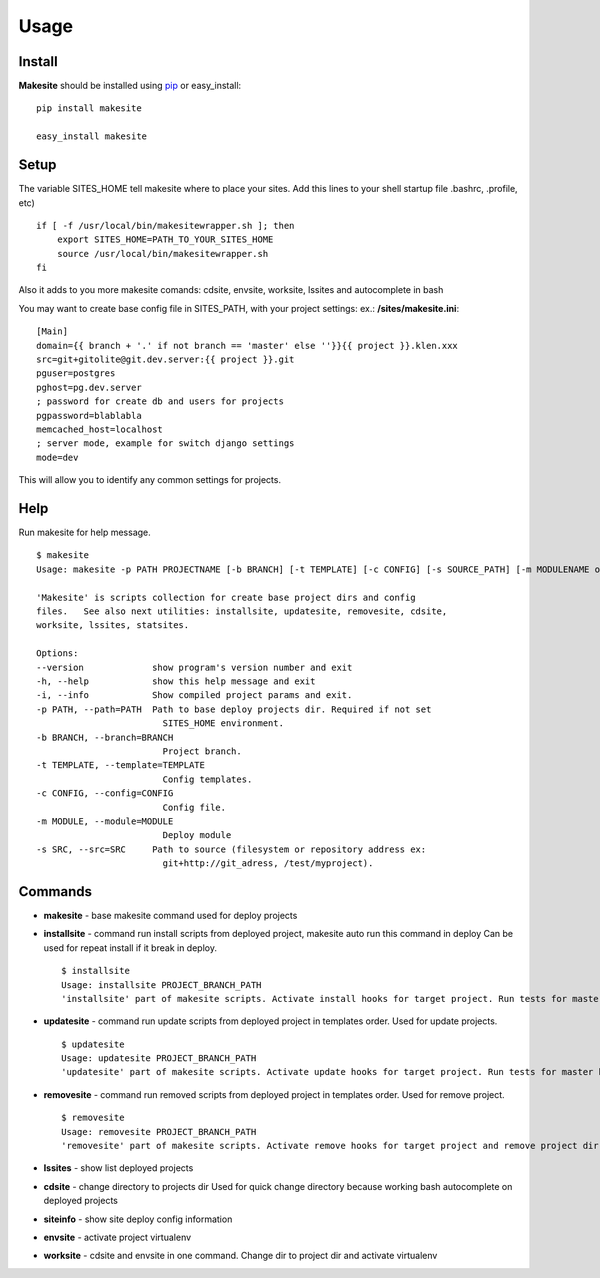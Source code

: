 Usage
=====


Install
-------

**Makesite** should be installed using pip_ or easy_install: ::

    pip install makesite

    easy_install makesite


Setup
-----

The variable SITES_HOME tell makesite where to place your sites.
Add this lines to your shell startup file .bashrc, .profile, etc) ::

    if [ -f /usr/local/bin/makesitewrapper.sh ]; then
        export SITES_HOME=PATH_TO_YOUR_SITES_HOME
        source /usr/local/bin/makesitewrapper.sh
    fi

Also it adds to you more makesite comands: cdsite, envsite, worksite, lssites and autocomplete in bash

You may want to create base config file in SITES_PATH, with your project settings:
ex.: **/sites/makesite.ini**: ::

    [Main]
    domain={{ branch + '.' if not branch == 'master' else ''}}{{ project }}.klen.xxx
    src=git+gitolite@git.dev.server:{{ project }}.git
    pguser=postgres
    pghost=pg.dev.server
    ; password for create db and users for projects
    pgpassword=blablabla
    memcached_host=localhost
    ; server mode, example for switch django settings
    mode=dev

This will allow you to identify any common settings for projects.


Help
----

Run makesite for help message. ::

    $ makesite
    Usage: makesite -p PATH PROJECTNAME [-b BRANCH] [-t TEMPLATE] [-c CONFIG] [-s SOURCE_PATH] [-m MODULENAME or MODULEPATH] [-i]

    'Makesite' is scripts collection for create base project dirs and config
    files.   See also next utilities: installsite, updatesite, removesite, cdsite,
    worksite, lssites, statsites.

    Options:
    --version             show program's version number and exit
    -h, --help            show this help message and exit
    -i, --info            Show compiled project params and exit.
    -p PATH, --path=PATH  Path to base deploy projects dir. Required if not set
                            SITES_HOME environment.
    -b BRANCH, --branch=BRANCH
                            Project branch.
    -t TEMPLATE, --template=TEMPLATE
                            Config templates.
    -c CONFIG, --config=CONFIG
                            Config file.
    -m MODULE, --module=MODULE
                            Deploy module
    -s SRC, --src=SRC     Path to source (filesystem or repository address ex:
                            git+http://git_adress, /test/myproject).


Commands
--------

* **makesite** - base makesite command used for deploy projects

* **installsite** - command run install scripts from deployed project, makesite auto run this command in deploy
  Can be used for repeat install if it break in deploy. ::

        $ installsite 
        Usage: installsite PROJECT_BRANCH_PATH
        'installsite' part of makesite scripts. Activate install hooks for target project. Run tests for master branch wich option --autotest.


* **updatesite** - command run update scripts from deployed project in templates order. 
  Used for update projects. ::
    $ updatesite 
    Usage: updatesite PROJECT_BRANCH_PATH
    'updatesite' part of makesite scripts. Activate update hooks for target project. Run tests for master branch wich option --autotest.

* **removesite** - command run removed scripts from deployed project in templates order.
  Used for remove project. ::
    $ removesite 
    Usage: removesite PROJECT_BRANCH_PATH
    'removesite' part of makesite scripts. Activate remove hooks for target project and remove project dir.

* **lssites** - show list deployed projects

* **cdsite** - change directory to projects dir
  Used for quick change directory because working bash autocomplete on deployed projects

* **siteinfo** - show site deploy config information

* **envsite** - activate project virtualenv

* **worksite** - cdsite and envsite in one command. Change dir to project dir and activate virtualenv


.. _pip: http://pip.openplans.org/
